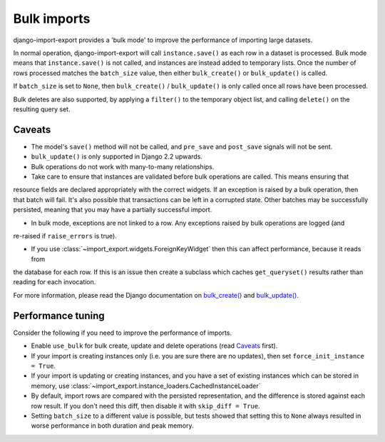 =============
Bulk imports
=============

django-import-export provides a 'bulk mode' to improve the performance of importing large datasets.

In normal operation, django-import-export will call ``instance.save()`` as each row in a dataset is processed.  Bulk
mode means that ``instance.save()`` is not called, and instances are instead added to temporary lists.  Once the number
of rows processed matches the ``batch_size`` value, then either ``bulk_create()`` or ``bulk_update()`` is called.

If ``batch_size`` is set to ``None``, then ``bulk_create()`` / ``bulk_update()`` is only called once all rows have been
processed.

Bulk deletes are also supported, by applying a ``filter()`` to the temporary object list, and calling ``delete()`` on
the resulting query set.

Caveats
=======

* The model's ``save()`` method will not be called, and ``pre_save`` and ``post_save`` signals will not be sent.

* ``bulk_update()`` is only supported in Django 2.2 upwards.

* Bulk operations do not work with many-to-many relationships.

* Take care to ensure that instances are validated before bulk operations are called.  This means ensuring that
resource fields are declared appropriately with the correct widgets.  If an exception is raised by a bulk operation,
then that batch will fail.  It's also possible that transactions can be left in a corrupted state.  Other batches may
be successfully persisted, meaning that you may have a partially successful import.

* In bulk mode, exceptions are not linked to a row.  Any exceptions raised by bulk operations are logged (and
re-raised if ``raise_errors`` is true).

* If you use :class:`~import_export.widgets.ForeignKeyWidget` then this can affect performance, because it reads from
the database for each row.  If this is an issue then create a subclass which caches ``get_queryset()`` results rather
than reading for each invocation.

For more information, please read the Django documentation on
`bulk_create() <https://docs.djangoproject.com/en/dev/ref/models/querysets/#bulk-create>`_ and
`bulk_update() <https://docs.djangoproject.com/en/dev/ref/models/querysets/#bulk-update>`_.

.. _performance_tuning
Performance tuning
==================

Consider the following if you need to improve the performance of imports.

* Enable ``use_bulk`` for bulk create, update and delete operations (read `Caveats`_ first).

* If your import is creating instances only (i.e. you are sure there are no updates), then set
  ``force_init_instance = True``.

* If your import is updating or creating instances, and you have a set of existing instances which can be stored in
  memory, use :class:`~import_export.instance_loaders.CachedInstanceLoader`

* By default, import rows are compared with the persisted representation, and the difference is stored against each row
  result.  If you don't need this diff, then disable it with ``skip_diff = True``.

* Setting ``batch_size`` to a different value is possible, but tests showed that setting this to ``None`` always
  resulted in worse performance in both duration and peak memory.